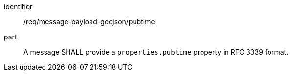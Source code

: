 [[req_message-payload-geojson_pubtime]]
[requirement]
====
[%metadata]
identifier:: /req/message-payload-geojson/pubtime
part:: A message SHALL provide a `+properties.pubtime+` property in RFC 3339 format.
====
